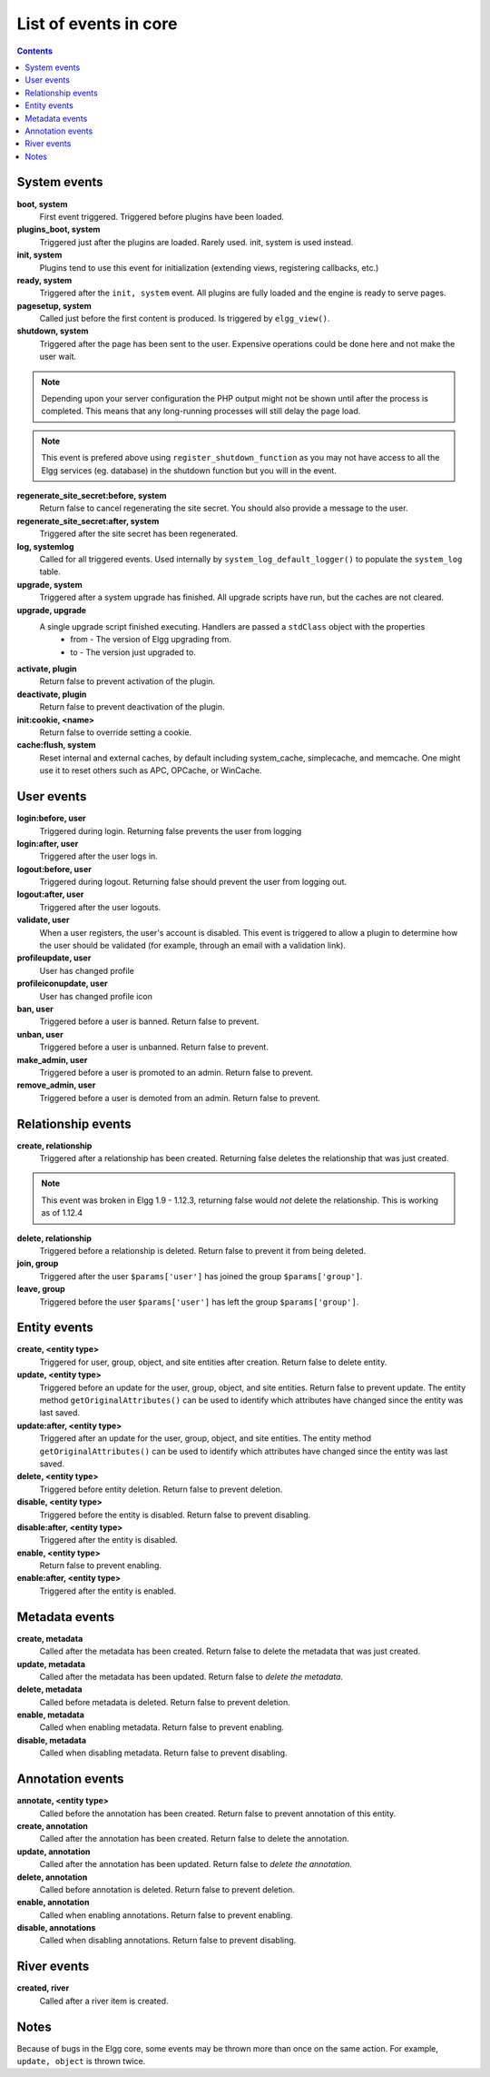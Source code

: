 List of events in core
######################

.. contents:: Contents
   :local:
   :depth: 1

System events
=============

**boot, system**
    First event triggered. Triggered before plugins have been loaded.

**plugins_boot, system**
    Triggered just after the plugins are loaded. Rarely used. init, system is used instead.

**init, system**
    Plugins tend to use this event for initialization (extending views, registering callbacks, etc.)

**ready, system**
	Triggered after the ``init, system`` event. All plugins are fully loaded and the engine is ready
	to serve pages.

**pagesetup, system**
    Called just before the first content is produced. Is triggered by ``elgg_view()``.

**shutdown, system**
    Triggered after the page has been sent to the user. Expensive operations could be done here
    and not make the user wait.

.. note:: Depending upon your server configuration the PHP output
    might not be shown until after the process is completed. This means that any long-running
    processes will still delay the page load.

.. note:: This event is prefered above using ``register_shutdown_function`` as you may not have access
    to all the Elgg services (eg. database) in the shutdown function but you will in the event.

**regenerate_site_secret:before, system**
    Return false to cancel regenerating the site secret. You should also provide a message
    to the user.

**regenerate_site_secret:after, system**
    Triggered after the site secret has been regenerated.

**log, systemlog**
	Called for all triggered events. Used internally by ``system_log_default_logger()`` to populate
	the ``system_log`` table.

**upgrade, system**
	Triggered after a system upgrade has finished. All upgrade scripts have run, but the caches 
	are not cleared.

**upgrade, upgrade**
	A single upgrade script finished executing. Handlers are passed a ``stdClass`` object with the properties
		* from - The version of Elgg upgrading from.
		* to - The version just upgraded to.

**activate, plugin**
    Return false to prevent activation of the plugin.

**deactivate, plugin**
    Return false to prevent deactivation of the plugin.

**init:cookie, <name>**
    Return false to override setting a cookie.

**cache:flush, system**
    Reset internal and external caches, by default including system_cache, simplecache, and memcache. One might use it to reset others such as APC, OPCache, or WinCache.

User events
===========

**login:before, user**
    Triggered during login. Returning false prevents the user from logging

**login:after, user**
	Triggered after the user logs in.

**logout:before, user**
    Triggered during logout. Returning false should prevent the user from logging out.

**logout:after, user**
	Triggered after the user logouts.

**validate, user**
    When a user registers, the user's account is disabled. This event is triggered
    to allow a plugin to determine how the user should be validated (for example,
    through an email with a validation link).

**profileupdate, user**
    User has changed profile

**profileiconupdate, user**
    User has changed profile icon

**ban, user**
    Triggered before a user is banned. Return false to prevent.

**unban, user**
    Triggered before a user is unbanned. Return false to prevent.

**make_admin, user**
	Triggered before a user is promoted to an admin. Return false to prevent.

**remove_admin, user**
	Triggered before a user is demoted from an admin. Return false to prevent.

Relationship events
===================

**create, relationship**
    Triggered after a relationship has been created. Returning false deletes
    the relationship that was just created.

.. note:: This event was broken in Elgg 1.9 - 1.12.3, returning false would *not*
   delete the relationship.  This is working as of 1.12.4

**delete, relationship**
    Triggered before a relationship is deleted. Return false to prevent it
    from being deleted.

**join, group**
    Triggered after the user ``$params['user']`` has joined the group ``$params['group']``.

**leave, group**
    Triggered before the user ``$params['user']`` has left the group ``$params['group']``.

Entity events
=============

**create, <entity type>**
    Triggered for user, group, object, and site entities after creation. Return false to delete entity.

**update, <entity type>**
    Triggered before an update for the user, group, object, and site entities. Return false to prevent update.
    The entity method ``getOriginalAttributes()`` can be used to identify which attributes have changed since
    the entity was last saved.

**update:after, <entity type>**
    Triggered after an update for the user, group, object, and site entities.
    The entity method ``getOriginalAttributes()`` can be used to identify which attributes have changed since
    the entity was last saved.

**delete, <entity type>**
    Triggered before entity deletion. Return false to prevent deletion.

**disable, <entity type>**
    Triggered before the entity is disabled. Return false to prevent disabling.

**disable:after, <entity type>**
	Triggered after the entity is disabled.

**enable, <entity type>**
    Return false to prevent enabling.

**enable:after, <entity type>**
	Triggered after the entity is enabled.

Metadata events
===============

**create, metadata**
    Called after the metadata has been created. Return false to delete the
    metadata that was just created.

**update, metadata**
    Called after the metadata has been updated. Return false to *delete the metadata.*

**delete, metadata**
    Called before metadata is deleted. Return false to prevent deletion.

**enable, metadata**
	Called when enabling metadata. Return false to prevent enabling.

**disable, metadata**
	Called when disabling metadata. Return false to prevent disabling.

Annotation events
=================

**annotate, <entity type>**
    Called before the annotation has been created. Return false to prevent
    annotation of this entity.

**create, annotation**
    Called after the annotation has been created. Return false to delete
    the annotation.

**update, annotation**
    Called after the annotation has been updated. Return false to *delete the annotation.*

**delete, annotation**
    Called before annotation is deleted. Return false to prevent deletion.

**enable, annotation**
	Called when enabling annotations. Return false to prevent enabling.

**disable, annotations**
	Called when disabling annotations. Return false to prevent disabling.

River events
============

**created, river**
	Called after a river item is created.

Notes
=====

Because of bugs in the Elgg core, some events may be thrown more than once
on the same action. For example, ``update, object`` is thrown twice.
